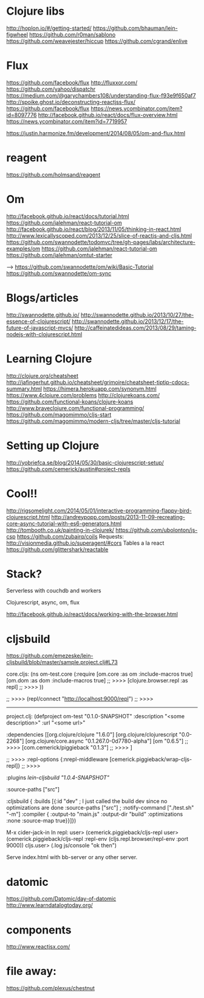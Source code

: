 * Clojure libs 
http://hoplon.io/#/getting-started/
https://github.com/bhauman/lein-figwheel
https://github.com/r0man/sablono
https://github.com/weavejester/hiccup
https://github.com/cgrand/enlive

* Flux
 https://github.com/facebook/flux
 http://fluxxor.com/
 https://github.com/yahoo/dispatchr
 https://medium.com/@garychambers108/understanding-flux-f93e9f650af7
http://spoike.ghost.io/deconstructing-reactjss-flux/
https://github.com/facebook/flux
https://news.ycombinator.com/item?id=8097776
http://facebook.github.io/react/docs/flux-overview.html
https://news.ycombinator.com/item?id=7719957

https://justin.harmonize.fm/development/2014/08/05/om-and-flux.html

* reagent
  https://github.com/holmsand/reagent

* Om
http://facebook.github.io/react/docs/tutorial.html
https://github.com/jalehman/react-tutorial-om
http://facebook.github.io/react/blog/2013/11/05/thinking-in-react.html
http://www.lexicallyscoped.com/2013/12/25/slice-of-reactjs-and-cljs.html
https://github.com/swannodette/todomvc/tree/gh-pages/labs/architecture-examples/om
https://github.com/jalehman/react-tutorial-om
https://github.com/jalehman/omtut-starter

-->
https://github.com/swannodette/om/wiki/Basic-Tutorial
https://github.com/swannodette/om-sync

* Blogs/articles
http://swannodette.github.io/
http://swannodette.github.io/2013/10/27/the-essence-of-clojurescript/
http://swannodette.github.io/2013/12/17/the-future-of-javascript-mvcs/
http://caffeinatedideas.com/2013/08/29/taming-nodejs-with-clojurescript.html

* Learning Clojure
http://clojure.org/cheatsheet
http://jafingerhut.github.io/cheatsheet/grimoire/cheatsheet-tiptip-cdocs-summary.html
https://himera.herokuapp.com/synonym.html
https://www.4clojure.com/problems
http://clojurekoans.com/
https://github.com/functional-koans/clojure-koans
http://www.braveclojure.com/functional-programming/
https://github.com/magomimmo/cljs-start
https://github.com/magomimmo/modern-cljs/tree/master/cljs-tutorial

* Setting up Clojure
http://yobriefca.se/blog/2014/05/30/basic-clojurescript-setup/
https://github.com/cemerick/austin#project-repls

* Cool!!
http://rigsomelight.com/2014/05/01/interactive-programming-flappy-bird-clojurescript.html
http://andreypopp.com/posts/2013-11-09-recreating-core-async-tutorial-with-es6-generators.html
http://tombooth.co.uk/painting-in-clojurek/
https://github.com/ubolonton/js-csp
https://github.com/zubairq/coils
Requests:
http://visionmedia.github.io/superagent/#cors
Tables a la react
https://github.com/glittershark/reactable

* Stack?
Serverless with couchdb and workers 

Clojurescript, async, om, flux

http://facebook.github.io/react/docs/working-with-the-browser.html

* cljsbuild
https://github.com/emezeske/lein-cljsbuild/blob/master/sample.project.clj#L73

core.cljs:
(ns om-test.core
  (:require [om.core :as om :include-macros true]
            [om.dom :as dom :include-macros true]
	    ;; >>>>
            [clojure.browser.repl :as repl]
	    ;; >>>>
            ))
	    
 ;; >>>>
(repl/connect "http://localhost:9000/repl")
 ;; >>>>
------------------------------------------ 
project.clj:
(defproject om-test "0.1.0-SNAPSHOT"
  :description "<some description>"
  :url "<some url>"

  :dependencies [[org.clojure/clojure "1.6.0"]
                 [org.clojure/clojurescript "0.0-2268"]
                 [org.clojure/core.async "0.1.267.0-0d7780-alpha"]
                 [om "0.6.5"]
 ;; >>>>
                 [com.cemerick/piggieback "0.1.3"]
 ;; >>>>
                 ]
  
 ;; >>>>
  :repl-options {:nrepl-middleware [cemerick.piggieback/wrap-cljs-repl]}
 ;; >>>>
 
  :plugins [[lein-cljsbuild "1.0.4-SNAPSHOT"]]

  :source-paths ["src"]

  :cljsbuild {
    :builds [{:id "dev" ; I just called the build dev since no optimizations are done
              :source-paths ["src"]
              ; :notify-command ["./test.sh" "-m"]
              :compiler { 
                         :output-to "main.js"
                         :output-dir "build"
                         :optimizations :none
                         :source-map true}}]})

M-x cider-jack-in
In repl:
user> (cemerick.piggieback/cljs-repl
user> (cemerick.piggieback/cljs-repl
    :repl-env (cljs.repl.browser/repl-env :port 9000))
cljs.user> (.log js/console "ok then")
	      
Serve index.html with bb-server or any other server.

* datomic
https://github.com/Datomic/day-of-datomic
http://www.learndatalogtoday.org/

* components
http://www.reactjsx.com/


* file away:

https://github.com/plexus/chestnut



